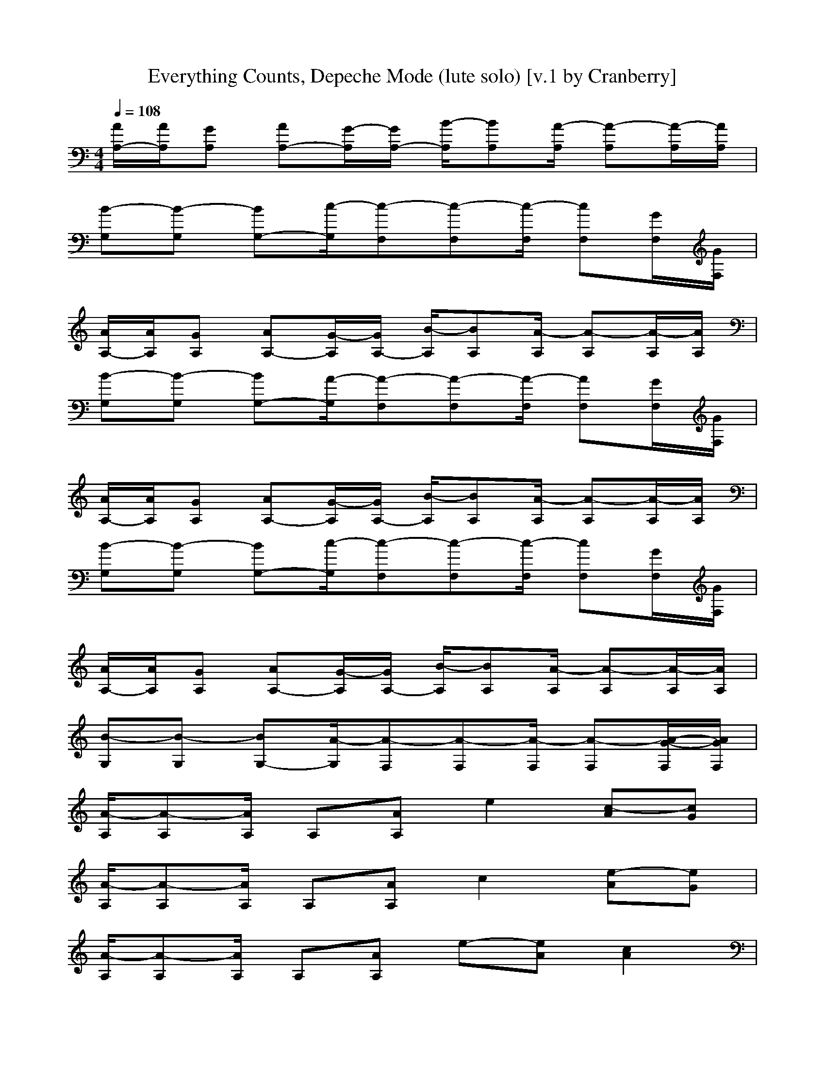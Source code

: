 X:1
T:Everything Counts, Depeche Mode (lute solo) [v.1 by Cranberry]
N:"Everything Counts" by Depeche Mode, from the album "Construction Time Again", 1983.
N:LotRO adaptation by Cranberry of the Mighty Mighty Bree Tones, Landroval server.
M:4/4
L:1/8
Q:1/4=108
K:C % 0 sharps
[A/2A,/2-][A/2A,/2][GA,] [AA,-][G/2-A,/2][G/2A,/2-] [B/2-A,/2][BA,][A/2-A,/2] [A-A,][A/2-A,/2][A/2A,/2]| 
[B-G,][B-G,] [BG,-][c/2-G,/2][c-F,][c-F,][c/2-F,/2] [cF,][G/2F,/2][G/2F,/2]| 
[A/2A,/2-][A/2A,/2][GA,] [AA,-][G/2-A,/2][G/2A,/2-] [B/2-A,/2][BA,][A/2-A,/2] [A-A,][A/2-A,/2][A/2A,/2]| 
[B-G,][B-G,] [BG,-][A/2-G,/2][A-F,][A-F,][A/2-F,/2] [AF,][G/2F,/2][G/2F,/2]|
[A/2A,/2-][A/2A,/2][GA,] [AA,-][G/2-A,/2][G/2A,/2-] [B/2-A,/2][BA,][A/2-A,/2] [A-A,][A/2-A,/2][A/2A,/2]| 
[B-G,][B-G,] [BG,-][c/2-G,/2][c-F,][c-F,][c/2-F,/2] [cF,][G/2F,/2][G/2F,/2]| 
[A/2A,/2-][A/2A,/2][GA,] [AA,-][G/2-A,/2][G/2A,/2-] [B/2-A,/2][BA,][A/2-A,/2] [A-A,][A/2-A,/2][A/2A,/2]| 
[B-G,][B-G,] [BG,-][A/2-G,/2][A-F,][A-F,][A/2-F,/2] [A-F,][A/2-G/2-F,/2][A/2G/2F,/2]|
[A/2-A,/2][A-A,][A/2A,/2] A,[AA,] e2 [c-A][cG]| 
[A/2-A,/2][A-A,][A/2A,/2] A,[AA,] c2 [e-A][eG]| 
[A/2-A,/2][A-A,][A/2A,/2] A,[AA,] e-[eA] [c2A2]| 
[E/2-E,/2][E/2E,/2-][E/2-E,/2][E/2E,/2] [E-E,][EEE,] B2 d-[dD]|
[E/2-E,/2][E/2E,/2-][E/2-E,/2][E/2E,/2] [E-E,][EEE,] d-[dE] [B-E][BE]| 
[E/2-D,/2][E-D,][E/2D,/2] D,[DD,] A-[AE-] [c-E][cE]| 
[E/2-D,/2][E-D,][E/2D,/2] D,[DD,] [c-E][cE] [A-E][AE]| 
[E/2-A,/2][E-A,][E/2A,/2] [A,-A,][AA,A,] e2 c2|
A,/2A,A,/2 A,[AA,] c2 e-[eD]| 
[E/2-E,/2][E/2E,/2-][E/2-E,/2][E/2E,/2] [E-E,][EEE,] d2 c-[cEE,]| 
[c/2-A,/2][c-A,][c/2A,/2] A,-[AA,] g2 e-[eDA,]| 
[E/2-E,/2][E-E,][E/2E,/2] E,[EE,] d2 B-[BEE,]|
[E/2-A,/2][E-A,][E/2A,/2] [^C2A,2A,2] G^c a-[adA,]| 
[e3/2=c3/2G3/2C,3/2][e/2-c/2-G/2-C,/2] [ecGC,-][d-B-G-C,] [d3/2-B3/2-G3/2-G,3/2][d/2-B/2-G/2-G,/2] [d-B-G-G,][d/2-B/2-G/2-G,/2][d/2B/2G/2G,/2]| 
[dA-F-F,-][d/2-A/2-F/2-F,/2][d/2A/2-F/2-F,/2] [eAFF,-][c-A-E-F,] [c3/2-A3/2-E3/2-A,3/2][c/2-A/2-E/2-A,/2] [c-A-E-A,][c/2-A/2-E/2-A,/2][c/2A/2E/2A,/2]| 
[e-c-G-C,][ecGC,] [ec-G-C,][f/2-c/2-G/2-C,/2][f/2c/2G/2C,/2] [d-B-G-G,][d/2-B/2-G/2-G,/2][d/2-B/2-G/2-G,/2] [d-B-G-G,][d/2-B/2-G/2-G,/2][d/2B/2G/2G,/2]|
[d3/2-A3/2-F3/2-F,3/2][d/2A/2F/2F,/2] [eA-F-F,-][c-A-F-F,] [c3/2-A3/2-F3/2-D,3/2][c/2-A/2-F/2-D,/2] [cAFD,][e/2-D,/2][e/2D,/2]| 
[e3/2c3/2G3/2C,3/2][e/2-c/2-G/2-C,/2] [ecGC,-][d-B-G-C,] [d3/2-B3/2-G3/2-G,3/2][d/2-B/2-G/2-G,/2] [d-B-G-G,][d/2-B/2-G/2-G,/2][d/2B/2G/2G,/2]| 
[dA-F-F,-][d/2-A/2-F/2-F,/2][d/2A/2-F/2-F,/2] [eAFF,-][c-A-E-F,] [c3/2-A3/2-E3/2-A,3/2][c/2-A/2-E/2-A,/2] [c-A-E-A,][c/2-A/2-E/2-A,/2][c/2A/2E/2A,/2]| 
[e3/2-c3/2-G3/2-C,3/2][e/2c/2G/2C,/2] [ec-G-C,][f/2-c/2-G/2-C,/2][f/2c/2G/2C,/2] [d-B-G-G,][d/2-B/2-G/2-G,/2][d/2-B/2-G/2-G,/2] [d-B-G-G,][d/2-B/2-G/2-G,/2][d/2B/2G/2G,/2]|
[d3/2-A3/2-F3/2-F,3/2][d/2A/2-F/2-F,/2] [cAFF,-][A-F-D-F,] [AF-D-D,-][d/2-F/2-D/2-D,/2][d/2F/2-D/2-D,/2] [dF-D-D,-][dFDD,]| 
[A-E-C-A,][A/2E/2C/2A,/2-][A/2-E/2-C/2-A,/2] [AECA,-][A/2-E/2-C/2-A,/2][A-E-C-A,][A/2E/2C/2A,/2-][A/2-E/2-C/2-A,/2][A/2-E/2-C/2-A,/2] [A-E-C-A,][A/2-E/2-C/2-A,/2][A/2E/2C/2A,/2]| 
G,G, G,3/2F,F,F,/2 F,F,/2F,/2| 
[eAFD,-][eAFD,-] [e-A-F-D,][eAFD,] [d2A2-F2-F,2-] [cAFF,-][d-B-G-F,]|
[d2B2-G2-G,2-] [eBGG,-][c-^G-^D-=G,] [c2^G2-^D2-^G,2-] [^G-^D-^G,-][^G/2-=G/2^D/2-^G,/2-][^G/2=G/2^D/2^G,/2]| 
[A/2A,/2-][A/2A,/2][=GA,] [AA,-][G/2-A,/2][G/2A,/2-] [B/2-A,/2][BA,][A/2-A,/2] [A-A,][A/2-A,/2][A/2A,/2]| 
[B-G,][B-G,] [BG,-][c/2-G,/2][c-F,][c-F,][c/2-F,/2] [cF,][G/2F,/2][G/2F,/2]| 
[A/2A,/2-][A/2A,/2][GA,] [AA,-][G/2-A,/2][G/2A,/2-] [B/2-A,/2][BA,][A/2-A,/2] [A-A,][A/2-A,/2][A/2A,/2]|
[B-G,][B-G,] [BG,-][A/2-G,/2][A-F,][A-F,][A/2-F,/2] [AF,][G/2F,/2][G/2F,/2]| 
[A/2A,/2-][A/2A,/2][GA,] [AA,-][G/2-A,/2][G/2A,/2-] [B/2-A,/2][BA,][A/2-A,/2] [A-A,][A/2-A,/2][A/2A,/2]| 
[B-G,][B-G,] [BG,-][c/2-G,/2][c-F,][c-F,][c/2-F,/2] [cF,][G/2F,/2][G/2F,/2]| 
[A/2A,/2-][A/2A,/2][GA,] [AA,-][G/2-A,/2][G/2A,/2-] [B/2-A,/2][BA,][A/2-A,/2] [A-A,][A/2-A,/2][A/2A,/2]|
[B-G,][B-G,] [BG,-][A/2-G,/2][A-F,][A-F,][A/2-F,/2] [A-F,][A/2-G/2-F,/2][A/2G/2F,/2]| 
[A/2-A,/2][A-A,][A/2A,/2] A,[AA,] e2 [c-A][cG]| 
[A/2-A,/2][A-A,][A/2A,/2] A,[AA,] c2 [e-A][eG]| 
[A/2-A,/2][A-A,][A/2A,/2] A,[AA,] e-[eA] [c-A][cA]|
[E/2-E,/2][E-E,][E/2E,/2] E,[EE,] B2 =d-[dD]| 
[E/2-E,/2][E/2E,/2-][E/2-E,/2][E/2E,/2] [EE,][EE,] d2 B2| 
[E/2-D,/2][E/2D,/2-][D/2-D,/2][D/2-D,/2] [DD,][DD,] A2 c-[cC]| 
[D/2-D,/2][D-D,][D/2D,/2] D,[DCD,] [c-D][cE] [A-D][AE]|
[A,/2-A,/2][A,/2-A,/2][A,/2-A,/2][A,/2A,/2] [A,A,][AA,-A,] [e2A,2] c2| 
A,/2A,A,/2 A,[AA,] c2 e-[eD]| 
[E/2-E,/2][E/2E,/2-][E/2-E,/2][E/2E,/2] [E-E,][EEE,] d2 [c-E][cEE,]| 
[A/2-A,/2][A-A,][A/2A,/2] A,-[AA,] g2 [e-A][eAA,]|
[E/2-E,/2][E-E,][E/2E,/2] E,[EE,] d2 [B-E][BEE,]| 
[A,/2-A,/2][A,-A,][A,/2A,/2] [^C2A,2] G^c a-[adA,]| 
[e3/2=c3/2G3/2C,3/2][e/2-c/2-G/2-C,/2] [ecGC,-][d-B-G-C,] [d3/2-B3/2-G3/2-G,3/2][d/2-B/2-G/2-G,/2] [d-B-G-G,][d/2-B/2-G/2-G,/2][d/2B/2G/2G,/2]| 
[dA-F-F,-][d/2-A/2-F/2-F,/2][d/2A/2-F/2-F,/2] [eAFF,-][c-A-E-F,] [c3/2-A3/2-E3/2-A,3/2][c/2-A/2-E/2-A,/2] [c-A-E-A,][c/2-A/2-E/2-A,/2][c/2A/2E/2A,/2]|
[e-c-G-C,][ecGC,] [ec-G-C,][f/2-c/2-G/2-C,/2][f/2c/2G/2C,/2] [d-B-G-G,][d/2-B/2-G/2-G,/2][d/2-B/2-G/2-G,/2] [d-B-G-G,][d/2-B/2-G/2-G,/2][d/2B/2G/2G,/2]| 
[d3/2-A3/2-F3/2-F,3/2][d/2A/2F/2F,/2] [eA-F-F,-][c-A-F-F,] [c3/2-A3/2-F3/2-D,3/2][c/2-A/2-F/2-D,/2] [cAFD,][e/2-D,/2][e/2D,/2]| 
[e3/2c3/2G3/2C,3/2][e/2-c/2-G/2-C,/2] [ecGC,-][d-B-G-C,] [d3/2-B3/2-G3/2-G,3/2][d/2-B/2-G/2-G,/2] [d-B-G-G,][d/2-B/2-G/2-G,/2][d/2B/2G/2G,/2]| 
[dA-F-F,-][d/2-A/2-F/2-F,/2][d/2A/2-F/2-F,/2] [eAFF,-][c-A-E-F,] [c3/2-A3/2-E3/2-A,3/2][c/2-A/2-E/2-A,/2] [c-A-E-A,][c/2-A/2-E/2-A,/2][c/2A/2E/2A,/2]|
[e3/2-c3/2-G3/2-C,3/2][e/2c/2G/2C,/2] [ec-G-C,][f/2-c/2-G/2-C,/2][f/2c/2G/2C,/2] [d-B-G-G,][d/2-B/2-G/2-G,/2][d/2-B/2-G/2-G,/2] [d-B-G-G,][d/2-B/2-G/2-G,/2][d/2B/2G/2G,/2]| 
[d3/2-A3/2-F3/2-F,3/2][d/2A/2-F/2-F,/2] [cAFF,-][A-F-D-F,] [AF-D-D,-][d/2-F/2-D/2-D,/2][d/2F/2-D/2-D,/2] [dF-D-D,-][dFDD,]| 
[A-E-C-A,][A/2E/2C/2A,/2-][A/2-E/2-C/2-A,/2] [AECA,-][A/2-E/2-C/2-A,/2][A-E-C-A,][A/2E/2C/2A,/2-][A/2-E/2-C/2-A,/2][A/2-E/2-C/2-A,/2] [A-E-C-A,][A/2-E/2-C/2-A,/2][A/2E/2C/2A,/2]| 
G,G, G,3/2F,F,F,/2 F,F,/2F,/2|
[eAFD,-][eAFD,-] [e-A-F-D,][eAFD,] [d2A2-F2-F,2-] [cAFF,-][d-B-G-F,]| 
[d2B2-G2-G,2-] [eBGG,-][c-^G-^D-=G,] [c2^G2-^D2-^G,2-] [^G-^D-^G,-][^G/2-=G/2^D/2-^G,/2-][^G/2=G/2^D/2^G,/2]| 
[AA,-][A/2A,/2-][A/2A,/2-] [AA,][AA,] [c3/2C,3/2-][c3/2C,3/2][cC,]| 
[B=G,-][B/2G,/2-][B/2G,/2-] [BG,][BG,] [A3/2F,3/2-][A3/2F,3/2][AF,]|
[eAF=D,-][eAFD,-] [e-A-F-D,][eAFD,] [d2A2-F2-F,2-] [cAFF,-][d-B-G-F,]| 
[d2B2-G2-G,2-] [eBGG,-][c-^G-^D-=G,] [c2^G2-^D2-^G,2-] [^G-^D-^G,-][^G/2-=G/2^D/2-^G,/2-][^G/2=G/2^D/2^G,/2]| 
[A/2A,/2-][A/2A,/2][=GA,] [AA,-][G/2-A,/2][G/2A,/2-] [B/2-A,/2][BA,][A/2-A,/2] [A-A,][A/2-A,/2][A/2A,/2]| 
[B-G,][B-G,] [BG,-][c/2-G,/2][c-F,][c-F,][c/2-F,/2] [cF,][G/2F,/2][G/2F,/2]|
[A/2A,/2-][A/2A,/2][GA,] [AA,-][G/2-A,/2][G/2A,/2-] [B/2-A,/2][BA,][A/2-A,/2] [A-A,][A/2-A,/2][A/2A,/2]| 
[B-G,][B-G,] [BG,-][A/2-G,/2][A-F,][A-F,][A/2-F,/2] [AF,][=d/2-G/2F,/2][d/2G/2F,/2]| 
[e3/2c3/2G3/2C,3/2][e/2-c/2-G/2-C,/2] [ecGC,-][d-B-G-C,] [d3/2-B3/2-G3/2-G,3/2][d/2-B/2-G/2-G,/2] [d-B-G-G,][d/2-B/2-G/2-G,/2][d/2B/2G/2G,/2]| 
[dA-F-F,-][d/2-A/2-F/2-F,/2][d/2A/2-F/2-F,/2] [eAFF,-][c-A-E-F,] [c3/2-A3/2-E3/2-A,3/2][c/2-A/2-E/2-A,/2] [c-A-E-A,][c/2-A/2-E/2-A,/2][c/2A/2E/2A,/2]|
[eAFD,-][eAFD,-] [e-A-F-D,][eAFD,] [d2A2-F2-F,2-] [cAFF,-][d-B-G-F,]| 
[d2B2-G2-G,2-] [eBGG,-][c-^G-^D-=G,] [c2^G2-^D2-^G,2-] [^G-^D-^G,-][^G/2-=G/2^D/2-^G,/2-][^G/2=G/2^D/2^G,/2]| 
[e3/2c3/2=G3/2C,3/2][e/2-c/2-G/2-C,/2] [ecGC,-][=d-B-G-C,] [d3/2-B3/2-G3/2-G,3/2][d/2-B/2-G/2-G,/2] [d-B-G-G,][d/2-B/2-G/2-G,/2][d/2B/2G/2G,/2]| 
[dA-F-F,-][d/2-A/2-F/2-F,/2][d/2A/2-F/2-F,/2] [eAFF,-][c-A-E-F,] [c3/2-A3/2-E3/2-A,3/2][c/2-A/2-E/2-A,/2] [c-A-E-A,][c/2-A/2-E/2-A,/2][c/2A/2E/2A,/2]|
[eAFD,-][eAFD,-] [e-A-F-D,][eAFD,] [d2A2-F2-F,2-] [cAFF,-][d-B-G-F,]| 
[d2B2-G2-G,2-] [eBGG,-][c-^G-^D-=G,] [c2^G2-^D2-^G,2-] [^G-^D-^G,-][^G/2-=G/2^D/2-^G,/2-][^G/2=G/2^D/2^G,/2]| 
[e3/2c3/2=G3/2C,3/2][e/2-c/2-G/2-C,/2] [ecGC,-][=d-B-G-C,] [d3/2-B3/2-G3/2-G,3/2][d/2-B/2-G/2-G,/2] [d-B-G-G,][d/2-B/2-G/2-G,/2][d/2B/2G/2G,/2]| 
[dA-F-F,-][d/2-A/2-F/2-F,/2][d/2A/2-F/2-F,/2] [eAFF,-][c-A-E-F,] [c3/2-A3/2-E3/2-A,3/2][c/2-A/2-E/2-A,/2] [c-A-E-A,][c/2-A/2-E/2-A,/2][c/2A/2E/2A,/2]|
[eAFD,-][eAFD,-] [e-A-F-D,][eAFD,] [d2A2-F2-F,2-] [cAFF,-][d-B-G-F,]| 
[d2B2-G2-G,2-] [eBGG,-][c-^G-^D-=G,] [c2^G2-^D2-^G,2-] [^G-^D-^G,-][^G/2-=G/2^D/2-^G,/2-][^G/2=G/2^D/2^G,/2]| 
[e3/2c3/2=G3/2C,3/2][e/2-c/2-G/2-C,/2] [ecGC,-][=d-B-G-C,] [d3/2-B3/2-G3/2-G,3/2][d/2-B/2-G/2-G,/2] [d-B-G-G,][d/2-B/2-G/2-G,/2][d/2B/2G/2G,/2]| 
[dA-F-F,-][d/2-A/2-F/2-F,/2][d/2A/2-F/2-F,/2] [eAFF,-][c-A-E-F,] [c3/2-A3/2-E3/2-A,3/2][c/2-A/2-E/2-A,/2] [c-A-E-A,][c/2-A/2-E/2-A,/2][c/2A/2E/2A,/2]|
[eAFD,-][eAFD,-] [e-A-F-D,][eAFD,] [d2A2-F2-F,2-] [cAFF,-][d-B-G-F,]| 
[d2B2-G2-G,2-] [eBGG,-][c-^G-^D-=G,] [c2^G2-^D2-^G,2-] [^G-^D-^G,-][^G/2-=G/2^D/2-^G,/2-][^G/2=G/2^D/2^G,/2]| 
[e3/2c3/2=G3/2C,3/2][e/2-c/2-G/2-C,/2] [ecGC,-][=d-B-G-C,] [d3/2-B3/2-G3/2-G,3/2][d/2-B/2-G/2-G,/2] [d-B-G-G,][d/2-B/2-G/2-G,/2][d/2B/2G/2G,/2]| 
[dA-F-F,-][d/2-A/2-F/2-F,/2][d/2A/2-F/2-F,/2] [eAFF,-][c-A-E-F,] [c3/2-A3/2-E3/2-A,3/2][c/2-A/2-E/2-A,/2] [c-A-E-A,][c/2-A/2-E/2-A,/2][c/2A/2E/2A,/2]|
[eAFD,-][eAFD,-] [e-A-F-D,][eAFD,] [d2A2-F2-F,2-] [cAFF,-][d-B-G-F,]| 
[d2B2-G2-G,2-] [eBGG,-][c-^G-^D-=G,] [c2^G2-^D2-^G,2-] [^G-^D-^G,-][^G/2-=G/2^D/2-^G,/2-][^G/2=G/2^D/2^G,/2]| 
[e3/2c3/2=G3/2C,3/2][e/2-c/2-G/2-C,/2] [ecGC,-][=d-B-G-C,] [d3/2-B3/2-G3/2-G,3/2][d/2-B/2-G/2-G,/2] [d-B-G-G,][d/2-B/2-G/2-G,/2][d/2B/2G/2G,/2]| 
[dA-F-F,-][d/2-A/2-F/2-F,/2][d/2A/2-F/2-F,/2] [eAFF,-][c-A-E-F,] [c3/2-A3/2-E3/2-A,3/2][c/2-A/2-E/2-A,/2] [c-A-E-A,][c/2-A/2-E/2-A,/2][c/2A/2E/2A,/2]|
[eAFD,-][eAFD,-] [e-A-F-D,][eAFD,] [d2A2-F2-F,2-] [cAFF,-][d-B-G-F,]| 
[d2B2-G2-G,2-] [eBGG,-][c-^G-^D-=G,] [c2^G2-^D2-^G,2-] [^G2^D2^G,2]|
